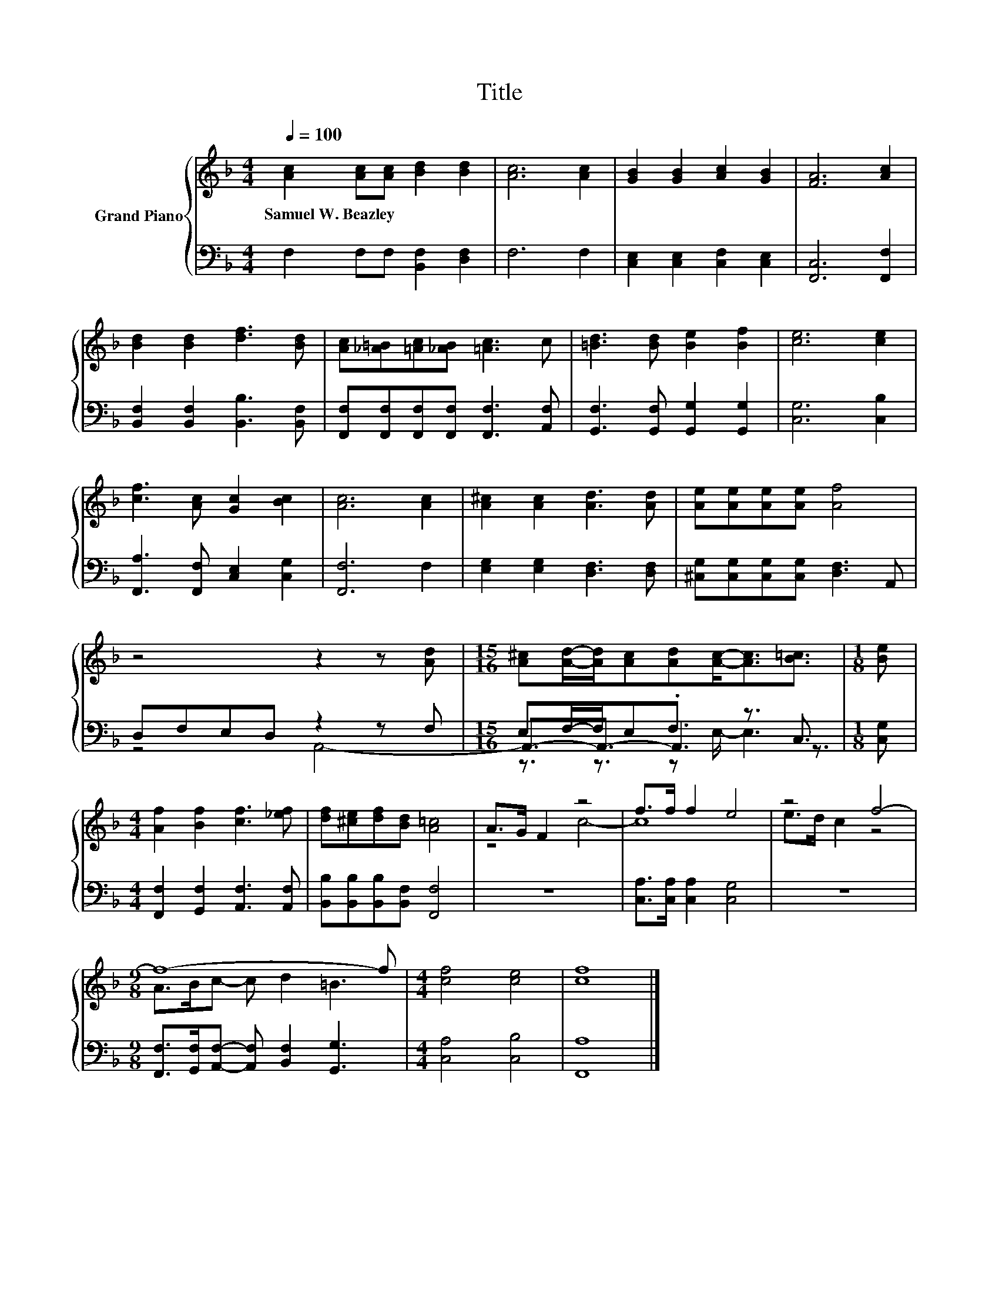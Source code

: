 X:1
T:Title
%%score { ( 1 5 ) | ( 2 3 4 ) }
L:1/8
Q:1/4=100
M:4/4
K:F
V:1 treble nm="Grand Piano"
V:5 treble 
V:2 bass 
V:3 bass 
V:4 bass 
V:1
 [Ac]2 [Ac][Ac] [Bd]2 [Bd]2 | [Ac]6 [Ac]2 | [GB]2 [GB]2 [Ac]2 [GB]2 | [FA]6 [Ac]2 | %4
w: Samuel~W.~Beazley * * * *||||
 [Bd]2 [Bd]2 [df]3 [Bd] | [Ac][_A=B][=Ac][_AB] [=Ac]3 c | [=Bd]3 [Bd] [Be]2 [Bf]2 | [ce]6 [ce]2 | %8
w: ||||
 [cf]3 [Ac] [Gc]2 [Bc]2 | [Ac]6 [Ac]2 | [A^c]2 [Ac]2 [Ad]3 [Ad] | [Ae][Ae][Ae][Ae] [Af]4 | %12
w: ||||
 z4 z2 z [Ad] |[M:15/16] [A^c][Ad]/-[Ad]/[Ac][Ad][Ac]-<[Ac][B=c]3/2 |[M:1/8] [Be] | %15
w: |||
[M:4/4] [Af]2 [Bf]2 [cf]3 [_ef] | [df][^ce][df][Bd] [A=c]4 | A>G F2 z4 | f>f f2 e4 | z4 f4- | %20
w: |||||
[M:9/8] f8- f |[M:4/4] [cf]4 [ce]4 | [cf]8 |] %23
w: |||
V:2
 F,2 F,F, [B,,F,]2 [D,F,]2 | F,6 F,2 | [C,E,]2 [C,E,]2 [C,F,]2 [C,E,]2 | [F,,C,]6 [F,,F,]2 | %4
 [B,,F,]2 [B,,F,]2 [B,,B,]3 [B,,F,] | [F,,F,][F,,F,][F,,F,][F,,F,] [F,,F,]3 [A,,F,] | %6
 [G,,F,]3 [G,,F,] [G,,G,]2 [G,,G,]2 | [C,G,]6 [C,B,]2 | [F,,A,]3 [F,,F,] [C,E,]2 [C,G,]2 | %9
 [F,,F,]6 F,2 | [E,G,]2 [E,G,]2 [D,F,]3 [D,F,] | [^C,G,][C,G,][C,G,][C,G,] [D,F,]3 A,, | %12
 D,F,E,D, z2 z F, |[M:15/16] E,F,/-F,/E,.F,3/2 z3/2 C,3/2 |[M:1/8] [C,G,] | %15
[M:4/4] [F,,F,]2 [G,,F,]2 [A,,F,]3 [A,,F,] | [B,,B,][B,,B,][B,,B,][B,,F,] [F,,F,]4 | z8 | %18
 [C,A,]>[C,A,] [C,A,]2 [C,G,]4 | z8 |[M:9/8] [F,,F,]>[G,,F,][A,,F,]- [A,,F,] [B,,F,]2 [G,,G,]3 | %21
[M:4/4] [C,A,]4 [C,B,]4 | [F,,A,]8 |] %23
V:3
 x8 | x8 | x8 | x8 | x8 | x8 | x8 | x8 | x8 | x8 | x8 | x8 | z4 A,,4- | %13
[M:15/16] A,,3/2-A,,3/2- A,,3 z3/2 |[M:1/8] x |[M:4/4] x8 | x8 | x8 | x8 | x8 |[M:9/8] x9 | %21
[M:4/4] x8 | x8 |] %23
V:4
 x8 | x8 | x8 | x8 | x8 | x8 | x8 | x8 | x8 | x8 | x8 | x8 | x8 |[M:15/16] z3/2 z3/2 z E,/- E,3 | %14
[M:1/8] x |[M:4/4] x8 | x8 | x8 | x8 | x8 |[M:9/8] x9 |[M:4/4] x8 | x8 |] %23
V:5
 x8 | x8 | x8 | x8 | x8 | x8 | x8 | x8 | x8 | x8 | x8 | x8 | x8 |[M:15/16] x15/2 |[M:1/8] x | %15
[M:4/4] x8 | x8 | z4 c4- | c8 | e>d c2 z4 |[M:9/8] A>Bc- c d2 =B3 |[M:4/4] x8 | x8 |] %23


